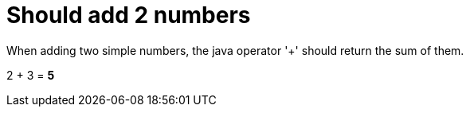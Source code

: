 ifndef::ROOT_PATH[:ROOT_PATH: ../../..]

[#org_sfvl_demo_demowithdocumentationtestingtest_should_add_2_numbers]
= Should add 2 numbers

When adding two simple numbers, the java operator '+' should return the sum of them.

2 + 3 = *5*

